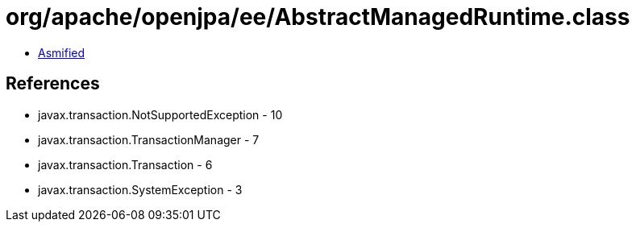 = org/apache/openjpa/ee/AbstractManagedRuntime.class

 - link:AbstractManagedRuntime-asmified.java[Asmified]

== References

 - javax.transaction.NotSupportedException - 10
 - javax.transaction.TransactionManager - 7
 - javax.transaction.Transaction - 6
 - javax.transaction.SystemException - 3
